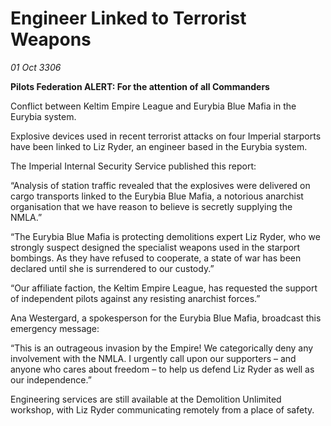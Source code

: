 * Engineer Linked to Terrorist Weapons

/01 Oct 3306/

*Pilots Federation ALERT: For the attention of all Commanders* 

Conflict between Keltim Empire League and Eurybia Blue Mafia in the Eurybia system. 

Explosive devices used in recent terrorist attacks on four Imperial starports have been linked to Liz Ryder, an engineer based in the Eurybia system. 

The Imperial Internal Security Service published this report: 

“Analysis of station traffic revealed that the explosives were delivered on cargo transports linked to the Eurybia Blue Mafia, a notorious anarchist organisation that we have reason to believe is secretly supplying the NMLA.” 

“The Eurybia Blue Mafia is protecting demolitions expert Liz Ryder, who we strongly suspect designed the specialist weapons used in the starport bombings. As they have refused to cooperate, a state of war has been declared until she is surrendered to our custody.” 

“Our affiliate faction, the Keltim Empire League, has requested the support of independent pilots against any resisting anarchist forces.” 

Ana Westergard, a spokesperson for the Eurybia Blue Mafia, broadcast this emergency message: 

“This is an outrageous invasion by the Empire! We categorically deny any involvement with the NMLA. I urgently call upon our supporters – and anyone who cares about freedom – to help us defend Liz Ryder as well as our independence.” 

Engineering services are still available at the Demolition Unlimited workshop, with Liz Ryder communicating remotely from a place of safety.